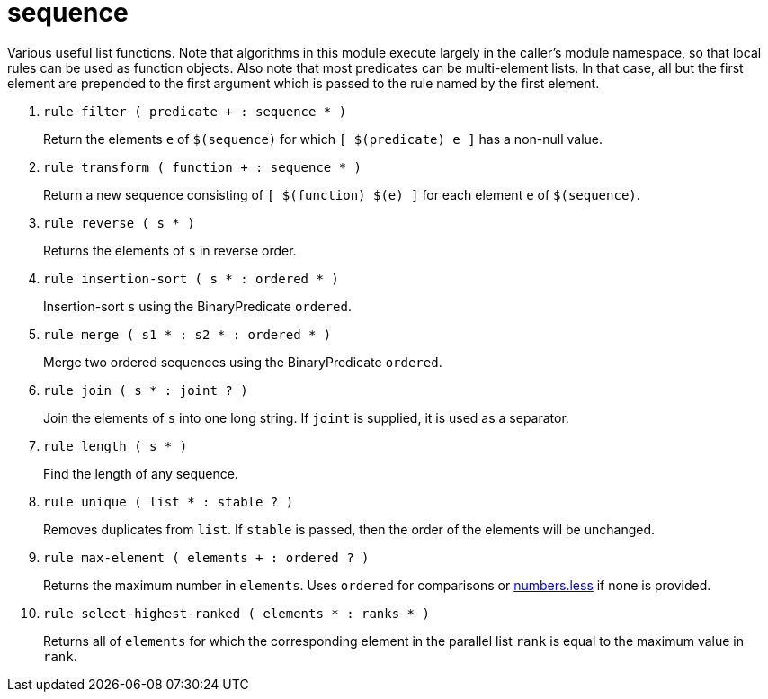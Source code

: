 [[bbv2.reference.modules.sequence]]
= sequence

Various useful list functions. Note that algorithms in this module
execute largely in the caller's module namespace, so that local rules
can be used as function objects. Also note that most predicates can be
multi-element lists. In that case, all but the first element are
prepended to the first argument which is passed to the rule named by the
first element.

1. `rule filter ( predicate + : sequence * )`
+
Return the elements `e` of `$(sequence)` for which `[ $(predicate) e ]`
has a non-null value.

2. `rule transform ( function + : sequence * )`
+
Return a new sequence consisting of `[ $(function) $(e) ]` for each
element `e` of `$(sequence)`.

3. `rule reverse ( s * )`
+
Returns the elements of `s` in reverse order.

4. `rule insertion-sort ( s * : ordered * )`
+
Insertion-sort `s` using the BinaryPredicate `ordered`.

5. `rule merge ( s1 * : s2 * : ordered * )`
+
Merge two ordered sequences using the BinaryPredicate `ordered`.

6. `rule join ( s * : joint ? )`
+
Join the elements of `s` into one long string. If `joint` is supplied,
it is used as a separator.

7. `rule length ( s * )`
+
Find the length of any sequence.

8. `rule unique ( list * : stable ? )`
+
Removes duplicates from `list`. If `stable` is passed, then the order of
the elements will be unchanged.

9. `rule max-element ( elements + : ordered ? )`
+
Returns the maximum number in `elements`. Uses `ordered` for comparisons
or link:#bbv2.reference.modules.numbers.less[numbers.less] if none is
provided.

10. `rule select-highest-ranked ( elements * : ranks * )`
+
Returns all of `elements` for which the corresponding element in the
parallel list `rank` is equal to the maximum value in `rank`.
